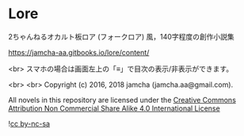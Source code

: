 #+OPTIONS: toc:nil

* Lore
  2ちゃんねるオカルト板ロア (フォークロア) 風，140字程度の創作小説集

  [[https://jamcha-aa.gitbooks.io/lore/content/]]

  <br>
  スマホの場合は画面左上の「≡」で目次の表示/非表示ができます。

  <br>
  <br>
  Copyright (c) 2016, 2018 jamcha (jamcha.aa@gmail.com).

  All novels in this repository are licensed under the [[http://creativecommons.org/licenses/by-nc-sa/4.0/deed][Creative Commons Attribution Non Commercial Share Alike 4.0 International License]]

  ![[http://i.creativecommons.org/l/by-nc-sa/4.0/88x31.png][cc by-nc-sa]]
